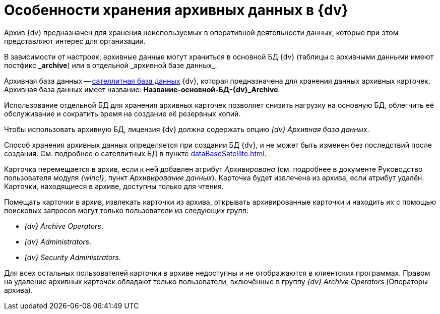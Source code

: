 = Особенности хранения архивных данных в {dv}

Архив {dv} предназначен для хранения неиспользуемых в оперативной деятельности данных, которые при этом представляют интерес для организации.

В зависимости от настроек, архивные данные могут храниться в основной БД {dv} (таблицы с архивными данными имеют постфикс *\_archive*) или в отдельной _архивной базе данных_.

Архивная база данных -- xref:dataBaseSatellite.adoc[сателлитная база данных] {dv}, которая предназначена для хранения данных архивных карточек. Архивная база данных имеет название: *Название-основной-БД-{dv}_Archive*.

Использование отдельной БД для хранения архивных карточек позволяет снизить нагрузку на основную БД, облегчить её обслуживание и сократить время на создание её резервных копий.

Чтобы использовать архивную БД, лицензия {dv} должна содержать опцию _{dv} Архивная база данных_.

Способ хранения архивных данных определяется при создании БД {dv}, и не может быть изменен без последствий после создания. См. подробнее о сателлитных БД в пункте xref:dataBaseSatellite.adoc[].

Карточка перемещается в архив, если к ней добавлен атрибут _Архивирована_ (см. подробнее в документе Руководство пользователя модуля _{wincl}_, пункт _Архивирование данных_). Карточка будет извлечена из архива, если атрибут удалён. Карточки, находящиеся в архиве, доступны только для чтения.

Помещать карточки в архив, извлекать карточки из архива, открывать архивированные карточки и находить их с помощью поисковых запросов могут только пользователи из следующих групп:

* _{dv} Archive Operators_.
* _{dv} Administrators_.
* _{dv} Security Administrators_.

Для всех остальных пользователей карточки в архиве недоступны и не отображаются в клиентских программах. Правом на удаление архивных карточек обладают только пользователи, включённые в группу _{dv} Archive Operators_ (Операторы архива).
